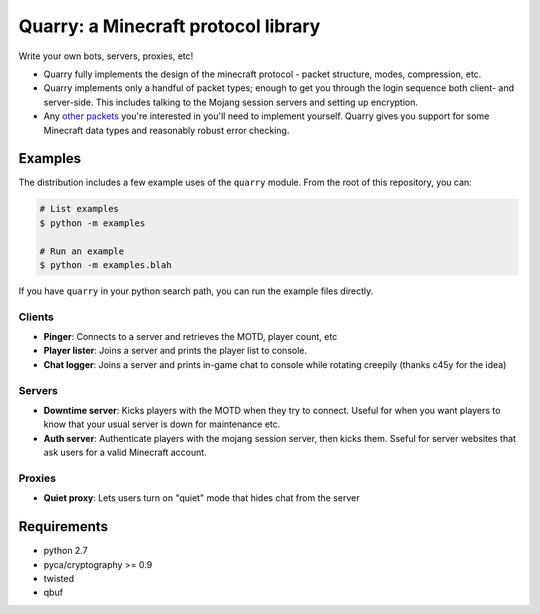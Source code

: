 ************************************
Quarry: a Minecraft protocol library
************************************

Write your own bots, servers, proxies, etc!

- Quarry fully implements the design of the minecraft protocol - packet
  structure, modes, compression, etc.
- Quarry implements only a handful of packet types; enough to get you through
  the login sequence both client- and server-side. This includes talking to
  the Mojang session servers and setting up encryption.
- Any `other packets`_ you're interested in you'll need to implement yourself.
  Quarry gives you support for some Minecraft data types and reasonably robust
  error checking.

========
Examples
========

The distribution includes a few example uses of the ``quarry`` module. From
the root of this repository, you can:

.. code-block:: bash

    # List examples
    $ python -m examples

    # Run an example
    $ python -m examples.blah

If you have ``quarry`` in your python search path, you can run the example
files directly.

-------
Clients
-------

- **Pinger**: Connects to a server and retrieves the MOTD, player count, etc
- **Player lister**: Joins a server and prints the player list to console.
- **Chat logger**: Joins a server and prints in-game chat to console while
  rotating creepily (thanks c45y for the idea)

-------
Servers
-------

- **Downtime server**: Kicks players with the MOTD when they try to connect.
  Useful for when you want players to know that your usual server is down for
  maintenance etc.
- **Auth server**: Authenticate players with the mojang session server, then
  kicks them. Sseful for server websites that ask users for a valid Minecraft
  account.

-------
Proxies
-------

- **Quiet proxy**: Lets users turn on "quiet" mode that hides chat from the
  server

============
Requirements
============

- python 2.7
- pyca/cryptography >= 0.9
- twisted
- qbuf

.. _other packets: http://wiki.vg/Protocol